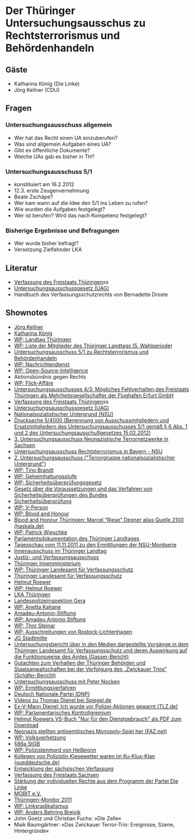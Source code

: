 
* Der Thüringer Untersuchungsausschus zu Rechtsterrorismus und Behördenhandeln

** Gäste
   - Katharina König (Die Linke)
   - Jörg Kellner (CDU)

** Fragen
*** Untersuchungsausschuss allgemein
    - Wer hat das Recht einen UA einzuberufen?
    - Was sind allgemein Aufgaben eines UA?
    - Gibt es öffentliche Dokumente?
    - Welche UAs gab es bisher in TH?

*** Untersuchungsausschuss 5/1
    - konstituiert am 16.2.2012
    - 12.3. erste Zeugenvernehmung
    - Beate Zschäpe?
    - Wer kam wann auf die Idee den 5/1 ins Leben zu rufen?
    - Wie wurden die Aufgaben festgelegt?
    - Wer ist berufen? Wird das nach Kompetenz festgelegt?
*** Bisherige Ergebnisse und Befragungen
    - Wer wurde bisher befragt?
    - Versetzung Zielfahnder LKA


** Literatur
   - [[http://www.landesrecht-thueringen.de/jportal/?quelle%3Djlink&query%3DVerf%2BTH&psml%3Dbsthueprod.psml&max%3Dtrue&aiz%3Dtrue][Verfassung des Freistaats Thüringen]]xs
   - [[http://www.landtag.thueringen.de/landtag/gremien-und-rechtsgrundlagen/rechtsgrundlagen/untersuchungsausschussgesetz/][Untersuchungsausschussgesetz (UAG)]]
   - Handbuch des Verfassungsschutzrechts von Bernadette Droste

** Shownotes
   - [[http://www.joerg-kellner.de/][Jörg Kellner]]
   - [[http://www.haskala.de/][Katharina König]]
   - [[https://de.wikipedia.org/wiki/Landtag_Th%C3%BCringen][WP: Landtag Thüringen]]
   - [[https://de.wikipedia.org/wiki/Liste_der_Mitglieder_des_Th%C3%BCringer_Landtags_%285._Wahlperiode%29][WP:  Liste der Mitglieder des Thüringer Landtags (5. Wahlperiode)]]
   - [[http://www.thueringer-landtag.de/landtag/gremien-und-rechtsgrundlagen/sonstige-gremien/untersuchungsausschuss_5_1/][Untersuchungsausschuss 5/1 zu Rechtsterrorismus und Behördenhandeln]]
   - [[https://de.wikipedia.org/wiki/Nachrichtendienst][WP: Nachrichtendienst]]
   - [[https://de.wikipedia.org/wiki/Open_Source_Intelligence][WP: Open-Source-Intelligence]]
   - Aktionsbündnis gegen Rechts
   - [[https://de.wikipedia.org/wiki/Flick-Aff%C3%A4re][WP: Flick-Affäre]]
   - [[http://www.parldok.thueringen.de/Parldok/tcl/WPParse.tcl?c%3D861833090497599766821&template%3DViewVorgangsablauf.htm&SearchId%3D1&DokumentID%3D34981&VorgangsNr%3D0][Untersuchungsausschusses 4/3: Mögliches Fehlverhalten des Freistaats Thüringen als Mehrheitsgesellschafter der Flughafen Erfurt GmbH]]
   - [[http://www.landesrecht-thueringen.de/jportal/?quelle%3Djlink&query%3DVerf%2BTH&psml%3Dbsthueprod.psml&max%3Dtrue&aiz%3Dtrue][Verfassung des Freistaats Thüringen]]xs
   - [[http://www.landtag.thueringen.de/landtag/gremien-und-rechtsgrundlagen/rechtsgrundlagen/untersuchungsausschussgesetz/][Untersuchungsausschussgesetz (UAG)]]
   - [[https://de.wikipedia.org/wiki/Nationalsozialistischer_Untergrund][Nationalsozialistischer Untergrund (NSU)]]
   - [[http://www.thueringer-landtag.de/imperia/md/content/landtag/sonstigegremien/drucksache_5_4000.pdf][Drucksache 5/4000 (Benennung von Ausschussmitgliedern und Ersatzmitgliedern des Untersuchungsausschusses 5/1 gemäß § 6 Abs. 1 und 2 des Untersuchungsausschußgesetzes 15.02.2012)]]
   - [[http://www.landtag.sachsen.de/de/landtag/ausschuesse/ausschuss.do/35][3. Untersuchungsausschuss Neonazistische Terrornetzwerke in Sachsen]]
   - [[http://www.bayern.landtag.de/cps/rde/xchg/landtag/x/-/www1/482_9270.htm][Untersuchungsausschuss Rechtsterrorismus in Bayern - NSU]]
   - [[http://www.bundestag.de/bundestag/ausschuesse17/ua/2untersuchungsausschuss/tagesordnungen/index.html][2. Untersuchungsausschuss ("Terrorgruppe nationalsozialistischer Untergrund")]]
   - [[https://de.wikipedia.org/wiki/Tino_Brandt][WP: Tino Brandt]]
   - [[https://de.wikipedia.org/wiki/Geheimhaltungsstufe][WP: Geheimhaltungsstufe]]
   - [[https://de.wikipedia.org/wiki/Sicherheits%C3%BCberpr%C3%BCfungsgesetz][WP: Sicherheitsüberprüfungsgesetz]]
   - [[http://www.gesetze-im-internet.de/s_g/index.html][Gesetz über die Voraussetzungen und das Verfahren von Sicherheitsüberprüfungen des Bundes]]
   - [[http://sicherheitswiki.org/wiki/Sicherheits%C3%BCberpr%C3%BCfung][Sicherheitsüberprüfung]]
   - [[https://de.wikipedia.org/wiki/V-Person][WP: V-Person]]
   - [[https://de.wikipedia.org/wiki/Blood_and_Honour][WP: Blood and Honour]]
   - [[http://haskala.de/2012/09/10/blood-and-honour-thuringen-marcel-riese-degner-alias-quelle-2100/][Blood and Honour Thüringen: Marcel “Riese” Degner alias Quelle 2100 (haskala.de)]]
   - [[https://de.wikipedia.org/wiki/Patrick_Wieschke][WP: Patrick Wieschke]]
   - [[http://www.parldok.thueringen.de/parldok/][Parlamentsdokumentation des Thüringer Landtages]]
   - [[http://www.youtube.com/watch?v%3Dku_Ox6vTH8g&t%3D2m27s][Tagesschau vom 11.11.2011 zu den Ermittlungen der NSU-Mordserie]]
   - [[http://www.thueringer-landtag.de/landtag/gremien-und-rechtsgrundlagen/ausschuesse/innenausschuss][Innenausschuss im Thüringer Landtag]]
   - [[http://www.thueringer-landtag.de/landtag/gremien-und-rechtsgrundlagen/ausschuesse/ausschuss-fuer-justiz-bundes-und-europaangelegenheiten][ Justiz- und Verfassungsausschuss ]]
   - [[http://www.thueringen.de/th3/tim/][Thüringer Innenministerium]]
   - [[https://de.wikipedia.org/wiki/Th%C3%BCringer_Landesamt_f%C3%BCr_Verfassungsschutz][WP: Thüringer Landesamt für Verfassungsschutz]]
   - [[http://www.thueringen.de/de/verfassungsschutz/][Thüringer Landesamt für Verfassungsschutz]]
   - [[http://www.helmut-roewer.de/root/index.php][Helmut Roewer]]
   - [[https://de.wikipedia.org/wiki/Helmut_Roewer][WP: Helmut Roewer]]
   - [[http://thueringen.de/de/lka/][LKA Thüringen]]
   - [[http://www.thueringen.de/th3/polizei/gera/index.aspx][Landespolizeiinspektion Gera]]
   - [[https://de.wikipedia.org/wiki/Anetta_Kahane][WP: Anetta Kahane]]
   - [[http://www.amadeu-antonio-stiftung.de/][Amadeu-Antonio-Stiftung]]
   - [[https://de.wikipedia.org/wiki/Amadeu_Antonio_Stiftung][WP: Amadeu Antonio Stiftung]]
   - [[https://de.wikipedia.org/wiki/Thor_Steinar][WP: Thor Steinar]]
   - [[https://de.wikipedia.org/wiki/Ausschreitungen_von_Rostock-Lichtenhagen][WP: Ausschreitungen von Rostock-Lichtenhagen]]
   - [[http://www.jg-stadtmitte.de/][JG Stadtmitte]]
   - [[https://nsuleaks.wordpress.com/2012/07/10/untersuchungsbericht-uber-in-den-medien-dargestellte-vorgange-in-dem-thuringer-landesamt-fur-verfassungsschutz-und-deren-auswirkung-auf-die-funktionsweise-des-amtes/][Untersuchungsbericht über in den Medien dargestellte Vorgänge in dem Thüringer Landesamt für Verfassungsschutz und deren Auswirkung auf die Funktionsweise des Amtes (Gasser-Bericht)]]
   - [[http://www.thueringen.de/imperia/md/content/tim/veranstaltungen/120515_schaefer_gutachten.pdf][Gutachten zum Verhalten der Thüringer Behörden und Staatsanwaltschaften bei der Verfolgung des „Zwickauer Trios“ (Schäfer-Bericht)]]
   - [[http://www.kubieziel.de/blog/archives/1511-Untersuchungsausschuss-am-17.-Juli-2012-mit-Peter-Nocken.html][Untersuchungsausschuss mit Peter Nocken]]
   - [[https://de.wikipedia.org/wiki/Ermittlungsverfahren][WP: Ermittlungsverfahren]]
   - [[http://www.apabiz.de/archiv/material/Profile/DNP.htm][Deutsch Nationale Partei (DNP)]]
   - [[http://www.spiegel.de/video/suche/tag/Thomas%2BDienel.html][Videos zu Thomas Dienel bei Spiegel.de]]
   - [[http://www.tlz.de/web/zgt/politik/detail/-/specific/Ex-V-Mann-Dienel-Ich-wurde-vor-Polizei-Aktionen-gewarnt-423113209][Ex-V-Mann Dienel: Ich wurde vor Polizei-Aktionen gewarnt (TLZ.de)]]
   - [[https://de.wikipedia.org/wiki/Parlamentarisches_Kontrollgremium][WP: Parlamentarisches Kontrollgremium]]
   - [[https://linksunten.indymedia.org/de/node/69355][Helmut Roewers VS-Buch "Nur für den Dienstgebrauch" als PDF zum Download]]
   - [[http://www.faz.net/aktuell/politik/inland/rechtsextremismus/thueringer-terrorzelle-neonazis-stellten-antisemitisches-monopoly-spiel-her-11549733.html][Neonazis stellten antisemitisches Monopoly-Spiel her (FAZ.net)]]
   - [[https://de.wikipedia.org/wiki/Volksverhetzung][WP: Volksverhetzung]]
   - [[http://www.gesetze-im-internet.de/stgb/__86a.html][§86a StGB]]
   - [[https://de.wikipedia.org/wiki/Polizistenmord_von_Heilbronn][WP: Polizistenmord von Heilbronn]]
   - [[http://www.sueddeutsche.de/politik/nsu-ermittlungen-kollegen-von-polizistin-kiesewetter-waren-im-ku-klux-klan-1.1428191][Kollegen von Polizistin Kiesewetter waren im Ku-Klux-Klan (sueddeutsche.de)]]
   - [[http://www.2010.slpb.de/politik/verfassung/][Entwicklung der sächsischen Verfassung]]
   - [[http://www.2010.slpb.de/fileadmin/daten/verfassung/verfassung_freistaat_sachsen.html#A7._Abschnitt:_Die_Verwaltung.91][Verfassung des Freistaats Sachsen]]
   - [[http://www.die-linke.de/partei/dokumente/programmderparteidielinke/iv2wiewollenwirentscheidendemokratisierungdergesellschaft/staerkungderindividuellenrechte/][Stärkung der individuellen Rechte aus dem Programm der Partei Die Linke]]
   - [[http://mobit.org/][MOBIT e.V.]]
   - [[http://www.thueringen.de/imperia/md/content/homepage/politisch/thueringenmonitor-2011-gesamtdokument-final3.pdf][Thüringen-Monitor 2011]]
   - [[https://de.wikipedia.org/wiki/Linksradikalismus][WP: Linksradikalismus]]
   - [[https://de.wikipedia.org/wiki/Anders_Behring_Breivik][WP: Anders Behring Breivik]]
   - John Goetz und Christian Fuchs: »Die Zelle«
   - Maik Baumgärtner: »Das Zwickauer Terror-Trio: Ereignisse, Szene, Hintergründe«



